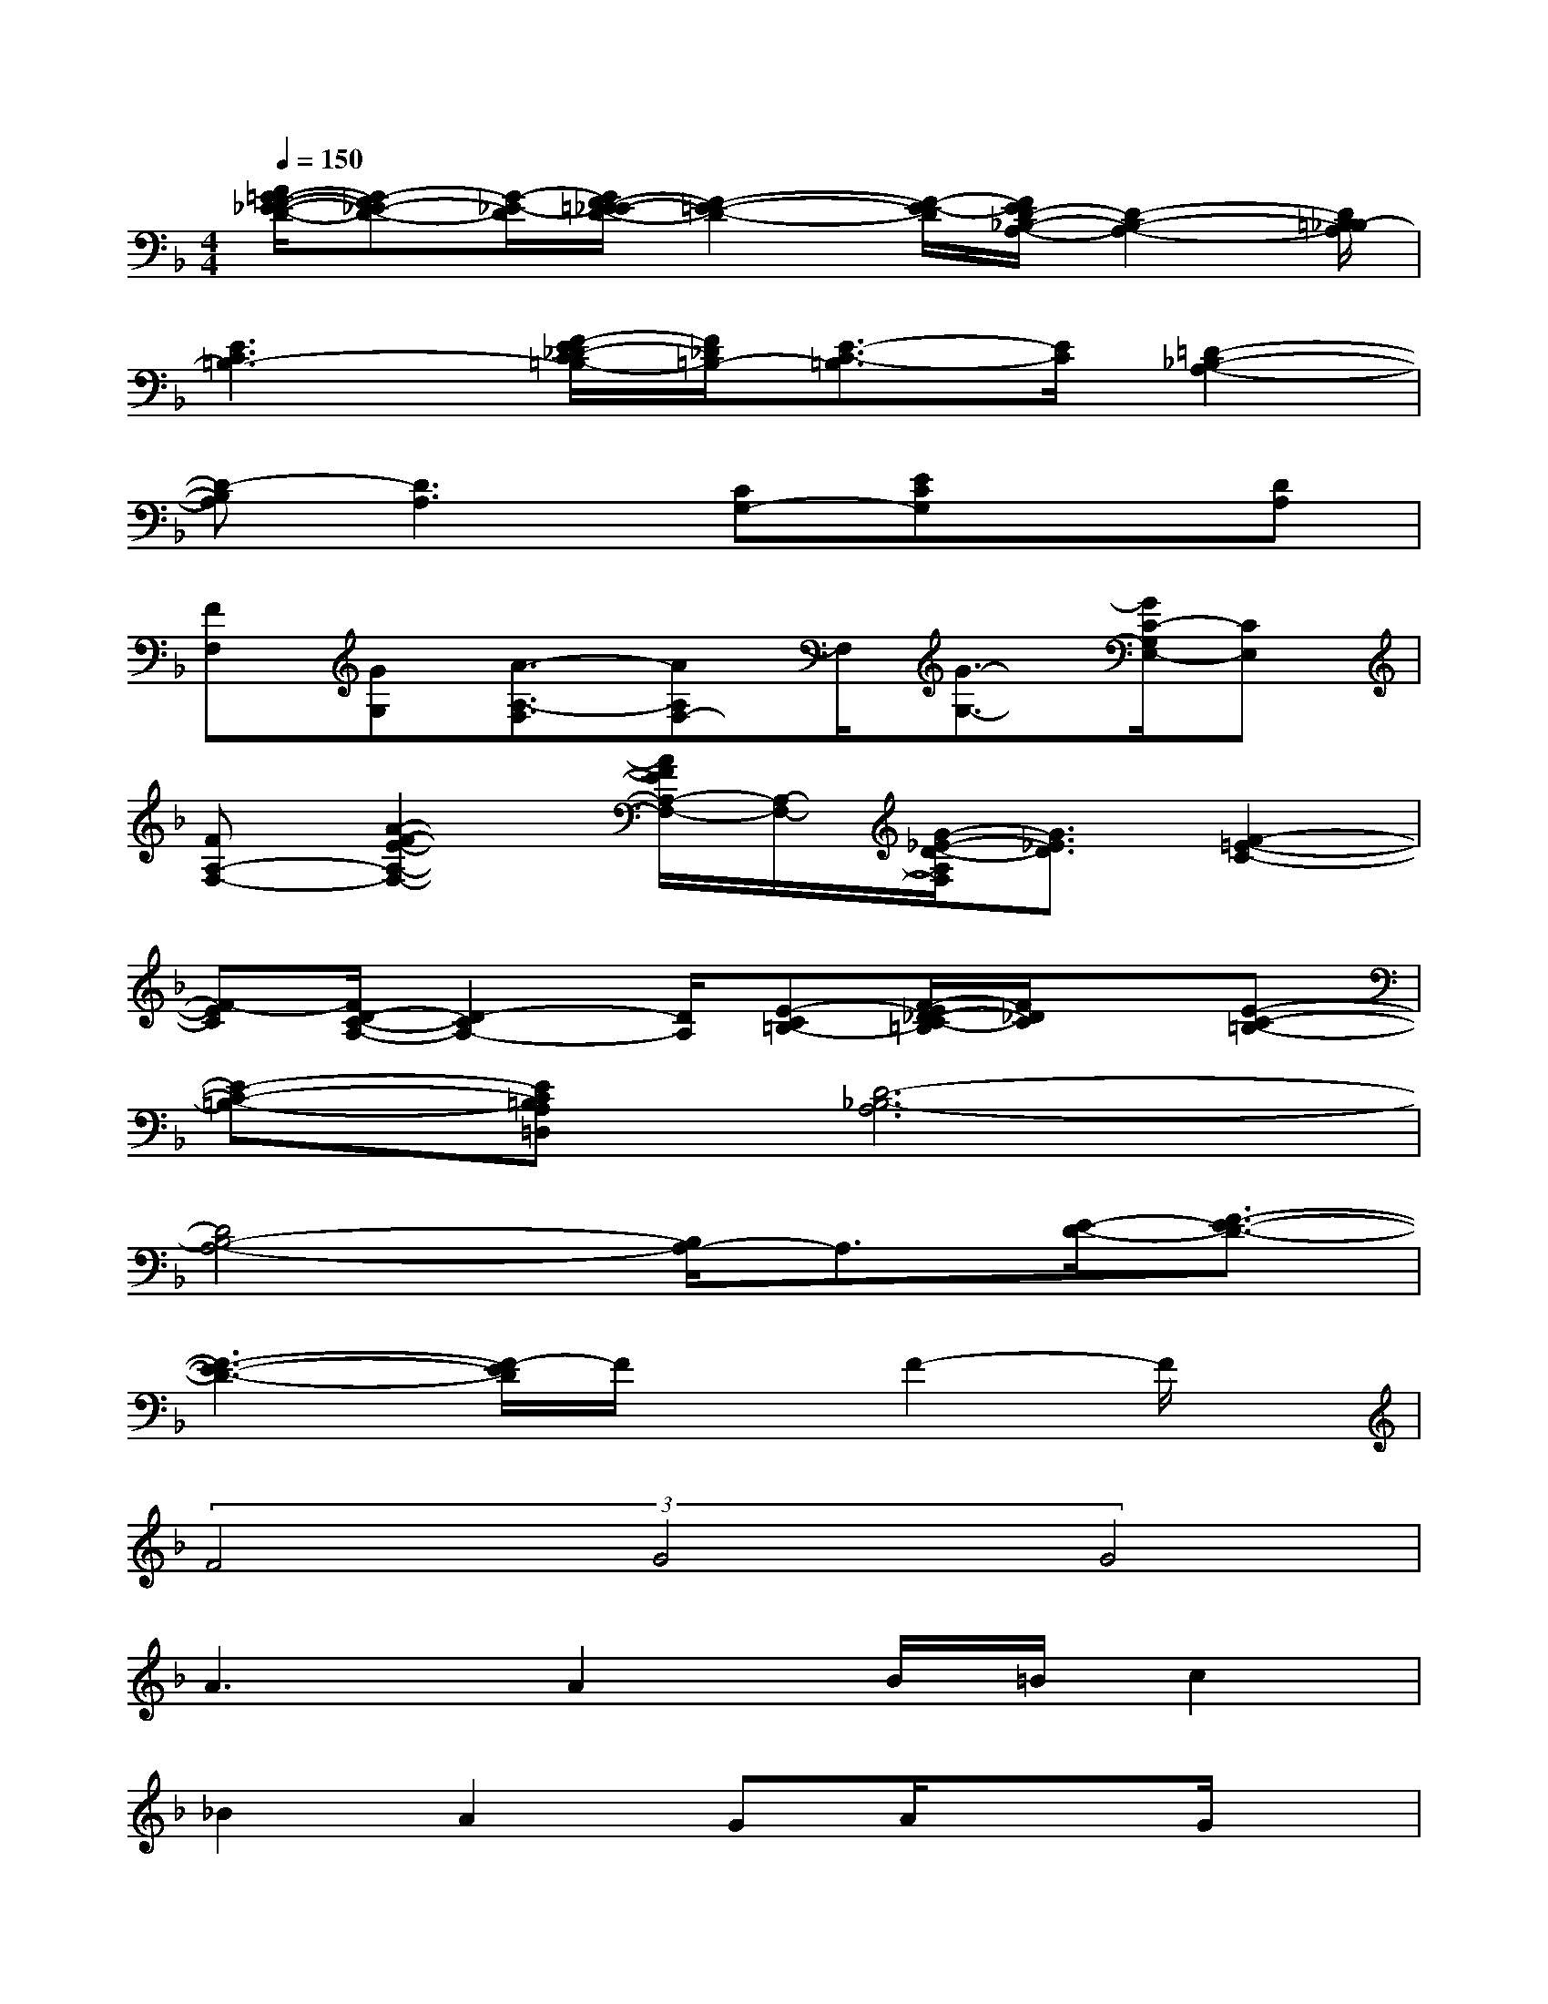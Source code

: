 X:1
T:
M:4/4
L:1/8
Q:1/4=150
K:F%1flats
V:1
[A/2=G/2-F/2-_E/2-D/2-][G-F_E-D-][G/2-_E/2-D/2][G/2F/2-=E/2-_E/2D/2-][F2-=E2-D2-][F/2-E/2-D/2][F/2E/2D/2-_B,/2-A,/2-][D2-B,2-A,2-][D/2=B,/2-_B,/2A,/2]|
[E3C3=B,3-][F/2-E/2_D/2-C/2=B,/2-][F/2_D/2=B,/2-][E3/2-C3/2-=B,3/2][E/2C/2][=D2-_B,2-A,2-]|
[D-B,A,][D3A,3][CG,-][ECG,]x[DA,]|
[FF,][GG,][A3/2-A,3/2-F,3/2][AA,F,-]F,/2[G3/2-G,3/2-][G/2C/2-G,/2E,/2-][CE,]|
[FA,-F,-][A2-F2-E2-A,2-F,2-][A/2F/2E/2A,/2-F,/2-][A,/2-F,/2-][G/2-_E/2-D/2-A,/2F,/2][G3/2_E3/2D3/2][F2-=E2-C2-]|
[F-EC][F/2D/2-C/2-A,/2-][D2-C2A,2-][D/2A,/2][E-C=B,-][F/2-E/2_D/2-C/2-=B,/2][F/2_D/2C/2]x[E-C-=B,-]|
[E-C-=B,-][EC=B,A,=D,][D6-_B,6-A,6]|
[D4B,4-A,4-][B,/2A,/2-]A,3/2[E/2-D/2-][F3/2-E3/2-D3/2-]|
[F3-E3-D3-][F/2-E/2D/2]F/2xF2-F/2x/2|
(3F4G4G4|
A3A2B/2=B/2c2|
_B2A2GA/2x3/2G/2x/2|
xE2<F2_D3/2A,3/2|
[G3/2E3/2][A3/2F3/2][E4-_D4-][E-_D-]|
[E8-_D8-]|
[E8_D8]